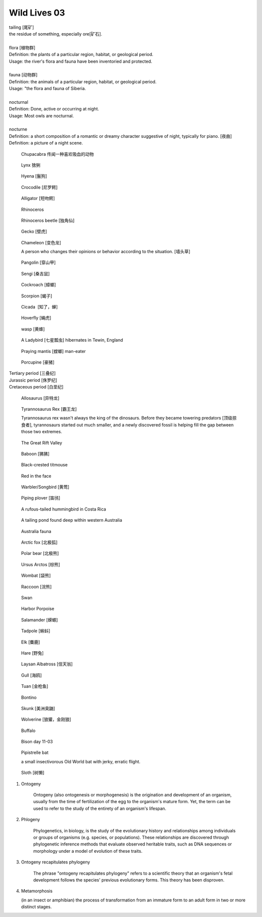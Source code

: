 *************
Wild Lives 03
*************

| tailing [尾矿]
| the residue of something, especially ore[矿石]. 
| 
| flora [植物群]
| Definition: the plants of a particular region, habitat, or geological period. 
| Usage: the river's flora and fauna have been inventoried and protected.
| 
| fauna [动物群]
| Definition: the animals of a particular region, habitat, or geological period.
| Usage: "the flora and fauna of Siberia.
| 
| nocturnal
| Definition: Done, active or occurring at night.
| Usage: Most owls are nocturnal.
| 
| nocturne
| Definition: a short composition of a romantic or dreamy character suggestive of night, typically for piano. [夜曲]
| Definition: a picture of a night scene.

.. figure:: images/Chupacabra.jpg

    Chupacabra 传闻一种喜欢吸血的动物

.. figure:: images/lynx_czech.jpg

    Lynx 猞猁

.. figure:: images/spotted-hyena-kenya.jpg

    Hyena [鬣狗]

.. figure:: images/nile-crocodile.jpg

    Crocodile [尼罗鳄]

.. figure:: images/alligator_american.jpg

    Alligator [短吻鳄]

.. figure:: images/rhino.jpg

    Rhinoceros

.. figure:: images/rhinoceros_beetle.jpg

    Rhinoceros beetle [独角仙]

.. figure:: images/spotted-house-gecko.jpg

    Gecko [壁虎]

.. figure:: images/chameleon.jpg

    Chameleon [变色龙]

    A person who changes their opinions 
    or behavior according to the situation. [墙头草]

.. image:: images/pangolin_02.jpg
.. figure:: images/pangolin.jpg

    Pangolin [穿山甲]

.. figure:: images/sengi.jpg

   Sengi [桑吉鼠]

.. figure:: images/brown-cockroach.jpg

   Cockroach [蟑螂] 

.. figure:: images/scorpion.png

   Scorpion [蝎子]

.. image:: images/burgundy_snail.jpg
.. image:: images/life_cycle_of_a_17_year_periodical_cicada.jpg
.. image:: images/cicada-metamorphosis.jpg
.. figure:: images/cicada.png

   Cicada  [知了，蝉]

.. figure:: images/hoverfly.jpg
   
   Hoverfly [蝇虎]

.. image:: images/honey_bee.jpg
.. figure:: images/wasp.jpg

   wasp [黄蜂]

.. figure:: images/winter_time.jpg

    A Ladybird [七星瓢虫] hibernates in Tewin, England

.. figure:: images/praying_mantis.jpg

    Praying mantis [螳螂] man-eater

.. figure:: images/porcupine.jpg

    Porcupine [豪猪]

| Tertiary period [三叠纪]
| Jurassic period [侏罗纪]
| Cretaceous period [白垩纪]

.. figure:: images/allosaurus.png

    Allosaurus [异特龙]

.. image:: images/moros_intrepidus.jpg
.. figure:: images/t-rex.jpg

    Tyrannosaurus Rex [霸王龙]

    Tyrannosaurus rex wasn't always the king of the dinosaurs. 
    Before they became towering predators [顶级掠食者], tyrannosaurs started 
    out much smaller, and a newly discovered fossil is helping fill the gap between those two extremes.

.. image:: images/MapGreatRiftValley.png
.. figure:: images/Great-Rift-Valle.jpg

   The Great Rift Valley

.. image:: images/gelada_baboon.jpg
.. figure:: images/baboon.jpg

   Baboon [狒狒]

.. figure:: images/black-crested_titmouse.jpg

    Black-crested titmouse

.. figure:: images/european_goldfinch.jpg

    Red in the face

.. image:: images/songbird_in_jersey_wood.jpg
.. figure:: images/Warbler.jpg

    Warbler/Songbird [黄莺]

.. figure:: images/piping_plover.jpg

    Piping plover [笛鸻]

.. figure:: images/hummingbird_02.jpg
.. figure:: images/hummingbird.jpg

    A rufous-tailed hummingbird in Costa Rica

.. figure:: images/heartbreaking_pollution.jpg

    A tailing pond found deep within western Australia

.. figure:: images/Australisk_fauna_Nordisk_familjebok.jpg

    Australia fauna

.. image:: images/gray_fox.jpg
.. figure:: images/arctic_fox.jpg

    Arctic fox [北极狐]

.. figure:: images/polar_bear.jpg

    Polar bear [北极熊]

.. figure:: images/ursus_arctos.jpg

    Ursus Arctos [棕熊]

.. figure:: images/wombat.jpg

    Wombat [袋熊]

.. figure:: images/raccoon.jpg

    Raccoon [浣熊]

.. image:: images/sandhill_crane_take_flight.jpg
.. image:: images/black_swan.jpg
.. figure:: images/tundra_swan.jpg

    Swan

.. image:: images/Ceatacean_Drawing.jpg
.. image:: images/marine_megafauna.jpg
.. image:: images/whales-of-the-world-laura-row.jpg
.. image:: images/ken-hurd-a-collection-of-whales.jpg
.. image:: images/fin_whale.jpg
.. figure:: images/harbor-porpoise.jpg

   Harbor Porpoise

.. image:: images/elephant_herd_in_namibia.jpg
.. image:: images/leopard_snoozing_in_a_tree.jpg

.. figure::  images/salamander.jpg

    Salamander [蝾螈]

.. image:: images/tree_frog.jpg
.. image:: images/life-cycle-of-a-frog-1.jpg
.. image:: images/life-cycle-of-a-frog-2.png
.. figure:: images/Kaulquappen_Tadpole.jpg

    Tadpole [蝌蚪]

.. image:: images/lion.jpg
.. image:: images/lion_cubs.jpg
.. image:: images/fathers_day.jpg
.. image:: images/feathers.jpg
.. image:: images/plume_types.jpg
.. image:: images/beaver.jpg

.. figure:: images/elk.jpg

    Elk [麋鹿]

.. image:: images/rabbit_in_the_grass.jpg
.. figure:: images/hare.jpg

    Hare [野兔]

.. image:: images/laysan_albatross_chick.jpg
.. figure:: images/Laysan_Albatross.jpg

    Laysan Albatross [信天翁]

.. figure:: images/gull.jpeg

   Gull [海鸥]

.. figure:: images/tuna.jpg
   
   Tuan [金枪鱼]

.. figure:: images/bonito.jpeg
   
   Bontino

.. figure:: images/skunk.jpg

   Skunk [美洲臭鼬]

.. figure:: images/wolverine-walking.jpg

   Wolverine [狼獾，金刚狼]

.. figure:: images/buffalo.jpg

   Buffalo

.. figure:: images/bison_day.jpg

   Bison day 11-03

.. figure:: images/CommonPipistrelle.jpg

   Pipistrelle bat

   a small insectivorous Old World bat with jerky, erratic flight.

.. figure:: images/sloth.jpg

    Sloth [树懒]

.. image:: images/ruff_male_displaying.jpg

.. image:: images/zebra.jpg

.. image:: images/green_sea_turtle.jpg
.. image:: images/seal.jpg


#. Ontogeny
   
    Ontogeny (also ontogenesis or morphogenesis) is the origination and development of an organism, 
    usually from the time of fertilization of the egg to the organism's mature form. Yet, the term 
    can be used to refer to the study of the entirety of an organism's lifespan.

    .. image:: images/Ontogeny.jpg
    .. image:: images/prokaryotic_creatures.jpg

#. Phlogeny
   
    Phylogenetics, in biology, is the study of the evolutionary history and relationships 
    among individuals or groups of organisms (e.g. species, or populations). These relationships 
    are discovered through phylogenetic inference methods that evaluate observed heritable traits, 
    such as DNA sequences or morphology under a model of evolution of these traits.

    .. image:: images/Phylogenetic-tree.png
    .. image:: images/phylogeny_tree_02.jpg
    .. image:: images/strom-zivota.jpg
    .. image:: images/Evolution__Biologia.jpg

#. Ontogeny recapitulates phylogeny

    The phrase "ontogeny recapitulates phylogeny" refers to a scientific theory 
    that an organism's fetal development follows the species' previous evolutionary 
    forms. This theory has been disproven.

    .. image:: images/Embryological-evidences.jpg

#. Metamorphosis
   
   (in an insect or amphibian) the process of transformation from an immature 
   form to an adult form in two or more distinct stages.

   .. image:: images/Butterfly-life-cycles.png
   .. image:: images/metamorphosis.jpg
